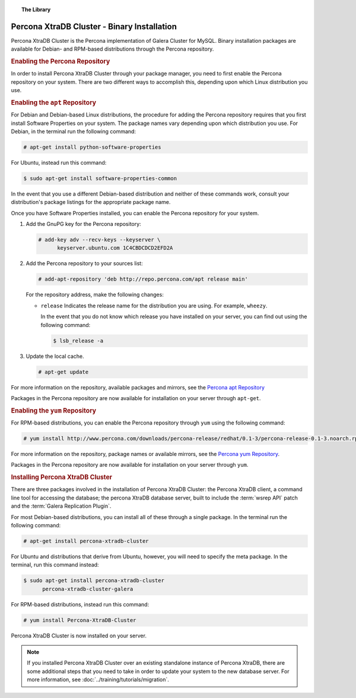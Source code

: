 .. topic:: The Library
   :name: left-margin

   .. cssclass:: no-bull

      - :doc:`Documentation <./index>`
      - :doc:`Knowledge Base <../kb/index>`

      .. cssclass:: no-bull-sub

         - :doc:`Troubleshooting <../kb/trouble/index>`
         - :doc:`Best Practices <../kb/best/index>`

      - :doc:`FAQ <../faq>`
      - :doc:`Training <../training/index>`

      .. cssclass:: no-bull-sub

         - :doc:`Tutorial Articles <../training/tutorials/index>`
         - :doc:`Training Videos <../training/videos/index>`

      .. cssclass:: bull-head

         Related Documents

      .. cssclass:: bull-head

         Related Articles

      - :doc:`../training/tutorials/migration`


.. cssclass:: library-document
.. _`install-xtradb-binary`:

============================================
Percona XtraDB Cluster - Binary Installation
============================================

Percona XtraDB Cluster is the Percona implementation of Galera Cluster for MySQL.  Binary installation packages are available for Debian- and RPM-based distributions through the Percona repository.


.. _`xtradb-repo`:
.. rubric:: Enabling the Percona Repository
   :class: rubric-1

In order to install Percona XtraDB Cluster through your package manager, you need to first enable the Percona repository on your system.  There are two different ways to accomplish this, depending upon which Linux distribution you use.

.. _`xtradb-apt`:
.. rubric:: Enabling the ``apt`` Repository
   :class: rubric-2

For Debian and Debian-based Linux distributions, the procedure for adding the Percona repository requires that you first install Software Properties on your system.  The package names vary depending upon which distribution you use.  For Debian, in the terminal run the following command:

.. code-block:: console

   # apt-get install python-software-properties

For Ubuntu, instead run this command:

.. code-block:: console

   $ sudo apt-get install software-properties-common

In the event that you use a different Debian-based distribution and neither of these commands work, consult your distribution's package listings for the appropriate package name.

Once you have Software Properties installed, you can enable the Percona repository for your system.

#. Add the GnuPG key for the Percona repository:

   .. code-block:: console

      # add-key adv --recv-keys --keyserver \
            keyserver.ubuntu.com 1C4CBDCDCD2EFD2A

#. Add the Percona repository to your sources list:

   .. code-block:: console

      # add-apt-repository 'deb http://repo.percona.com/apt release main'

   For the repository address, make the following changes:

   - ``release`` Indicates the release name for the distribution you are using.  For example, ``wheezy``.

     In the event that you do not know which release you have installed on your server, you can find out using the following command:

     .. code-block:: console

	$ lsb_release -a

#. Update the local cache.

   .. code-block:: console

      # apt-get update

For more information on the repository, available packages and mirrors, see the `Percona apt Repository <http://www.percona.com/doc/percona-server/5.5/installation/apt_repo.html>`_

Packages in the Percona repository are now available for installation on your server through ``apt-get``.


.. _`xtradb-yum`:
.. rubric:: Enabling the ``yum`` Repository
   :class: rubric-2

For RPM-based distributions, you can enable the Percona repository through ``yum`` using the following command:

.. code-block:: console

   # yum install http://www.percona.com/downloads/percona-release/redhat/0.1-3/percona-release-0.1-3.noarch.rpm

For more information on the repository, package names or available mirrors, see the `Percona yum Repository <http://www.percona.com/doc/percona-server/5.5/installation/yum_repo.html>`_.

Packages in the Percona repository are now available for installation on your server through ``yum``.


.. _`xtradb-galera-install`:
.. rubric:: Installing Percona XtraDB Cluster
   :class: rubric-1

There are three packages involved in the installation of Percona XtraDB Cluster: the Percona XtraDB client, a command line tool for accessing the database; the percona XtraDB database server, built to include the :term:`wsrep API` patch and the :term:`Galera Replication Plugin`.

For most Debian-based distributions, you can install all of these through a single package.  In the terminal run the following command:

.. code-block:: console

   # apt-get install percona-xtradb-cluster

For Ubuntu and distributions that derive from Ubuntu, however, you will need to specify the meta package.  In the terminal, run this command instead:

.. code-block:: console

   $ sudo apt-get install percona-xtradb-cluster
         percona-xtradb-cluster-galera


For RPM-based distributions, instead run this command:

.. code-block:: console

   # yum install Percona-XtraDB-Cluster

Percona XtraDB Cluster is now installed on your server.

.. note::  If you installed Percona XtraDB Cluster over an existing standalone instance of Percona XtraDB, there are some additional steps that you need to take in order to update your system to the new database server.  For more information, see :doc:`../training/tutorials/migration`.

